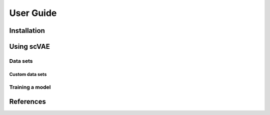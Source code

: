 User Guide
==========



Installation
------------



Using scVAE
-----------



Data sets
^^^^^^^^^

.. List data sets.

Custom data sets
""""""""""""""""

.. List data formats.
.. Explain feature mapping.
.. Explain split indices.

Training a model
^^^^^^^^^^^^^^^^

.. List likelihood functions.

References
----------

